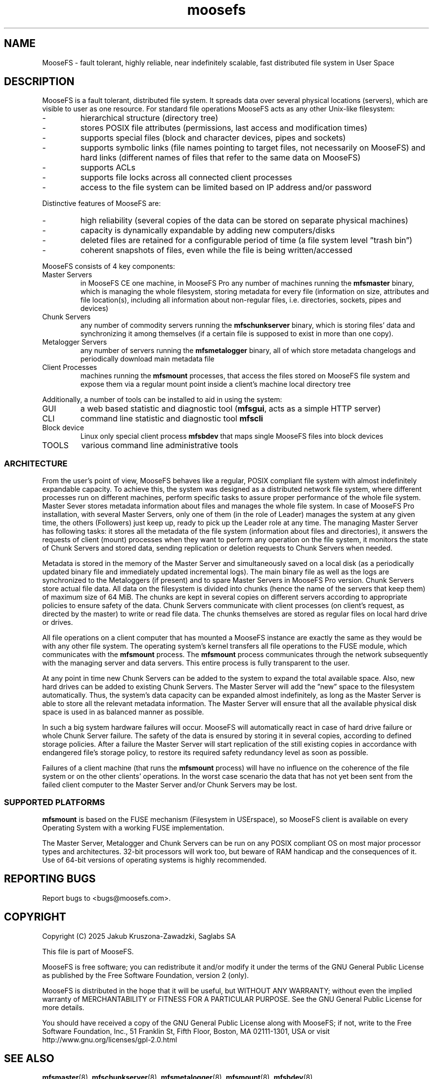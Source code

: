 .TH moosefs "7" "June 2025" "MooseFS 4.57.7-1" "This is part of MooseFS"
.ss 12 0
.SH NAME
MooseFS \- fault tolerant, highly reliable, near indefinitely scalable, fast distributed file system in User Space

.SH DESCRIPTION
.PP
MooseFS is a fault tolerant, distributed file system. It spreads data over several physical locations (servers), which are visible to user as one resource. For standard file operations MooseFS acts as any other Unix-like filesystem:
.TP
-
hierarchical structure (directory tree)
.TP 
-
stores POSIX file attributes (permissions, last access and modification times)
.TP
-
supports special files (block and character devices, pipes and sockets)
.TP
-
supports symbolic links (file names pointing to target files, not necessarily on MooseFS) and hard links (different names of files that refer to the same data on MooseFS)
.TP
-
supports ACLs
.TP
-
supports file locks across all connected client processes
.TP
-
access to the file system can be limited based on IP address and/or password
.PP
Distinctive features of MooseFS are:
.TP
-
high reliability (several copies of the data can be stored on separate physical machines)
.TP
-
capacity is dynamically expandable by adding new computers/disks
.TP
-
deleted files are retained for a configurable period of time (a file system level ”trash bin”) 
.TP
-
coherent snapshots of files, even while the file is being written/accessed
.PP
MooseFS consists of 4 key components:
.TP
Master Servers
in MooseFS CE one machine, in MooseFS Pro any number of machines running the \fBmfsmaster\fP binary, which is managing the whole filesystem, storing metadata for every file (information on size, attributes and file location(s), including all information about non-regular files, i.e. directories, sockets, pipes and devices)
.TP
Chunk Servers
any number of commodity servers running the \fBmfschunkserver\fP binary, which is storing files’ data and synchronizing it among themselves (if a certain file is supposed to exist in more than one copy).
.TP
Metalogger Servers
any number of servers running the \fBmfsmetalogger\fP binary, all of which store metadata changelogs and periodically download main metadata file
.TP
Client Processes
machines running the \fBmfsmount\fP processes, that access the files stored on MooseFS file system and expose them via a regular mount point inside a client's machine local directory tree
.PP
Additionally, a number of tools can be installed to aid in using the system:
.TP
GUI
a web based statistic and diagnostic tool (\fBmfsgui\fP, acts as a simple HTTP server)
.TP
CLI
command line statistic and diagnostic tool \fBmfscli\fP
.TP
Block device
Linux only special client process \fBmfsbdev\fP that maps single MooseFS files into block devices
.TP
TOOLS
various command line administrative tools

.SS ARCHITECTURE
.PP
From the user’s point of view, MooseFS behaves like a regular, POSIX compliant file system with almost indefinitely expandable capacity. 
To achieve this, the system was designed as a distributed network file system, where different processes run on different machines, perform specific tasks to assure proper performance of the whole file system.
Master Sever stores metadata information about files and manages the whole file system. In case of MooseFS Pro installation, with several Master Servers, only one of them (in the role of Leader) manages the system at any given time, the others (Followers) just keep up, ready to pick up the Leader role at any time. The managing Master Server has following tasks: it stores all the metadata of the file system (information about files and directories), it answers the requests of client (mount) processes when they want to perform any operation on the file system, it monitors the state of Chunk Servers and stored data, sending replication or deletion requests to Chunk Servers when needed.
.PP
Metadata is stored in the memory of the Master Server and simultaneously saved on a local disk (as a periodically updated binary file and immediately updated incremental logs). The main binary file as well as the logs are synchronized to the Metaloggers (if present) and to spare Master Servers in MooseFS Pro version.
Chunk Servers store actual file data. All data on the filesystem is divided into chunks (hence the name of the servers that keep them) of maximum size of 64 MiB. The chunks are kept in several copies on different servers according to appropriate policies to ensure safety of the data. Chunk Servers communicate with client processes (on client’s request, as directed by the master) to write or read file data. The chunks themselves are stored as regular files on local hard drive or drives.
.PP
All file operations on a client computer that has mounted a MooseFS instance are exactly the same as they would be with any other file system. The operating system’s kernel transfers all file operations to the FUSE module, which communicates with the \fBmfsmount\fP process. The \fBmfsmount\fP process communicates through the network subsequently with the managing server and data servers. This entire process is fully transparent to the user.
.PP
At any point in time new Chunk Servers can be added to the system to expand the total available space. Also, new hard drives can be added to existing Chunk Servers. The Master Server will add the ”new” space to the filesystem automatically. Thus, the system’s data capacity can be expanded almost indefinitely, as long as the Master Server is able to store all the relevant metadata information.
The Master Server will ensure that all the available physical disk space is used in as balanced manner as possible.
.PP
In such a big system hardware failures will occur. MooseFS will automatically react in case of hard drive failure or whole Chunk Server failure. The safety of the data is ensured by storing it in several copies, according to defined storage policies. After a failure the Master Server will start replication of the still existing copies in accordance with endangered file’s storage policy, to restore its required safety redundancy level as soon as possible.
.PP
Failures of a client machine (that runs the \fBmfsmount\fP process) will have no influence on the coherence of the file system or on the other clients’ operations. In the worst case scenario the data that has not yet been sent from the failed client computer to the Master Server and/or Chunk Servers may be lost.

.SS SUPPORTED PLATFORMS

\fBmfsmount\fP is based on the FUSE mechanism (Filesystem in USErspace), so MooseFS client is available on every Operating System with a working FUSE implementation.

The Master Server, Metalogger and Chunk Servers can be run on any POSIX compliant OS on most major processor types and architectures. 32-bit processors will work too, but beware of RAM handicap and the consequences of it. Use of 64-bit versions of operating systems is highly recommended.

.SH "REPORTING BUGS"
Report bugs to <bugs@moosefs.com>.
.SH COPYRIGHT
Copyright (C) 2025 Jakub Kruszona-Zawadzki, Saglabs SA

This file is part of MooseFS.

MooseFS is free software; you can redistribute it and/or modify
it under the terms of the GNU General Public License as published by
the Free Software Foundation, version 2 (only).

MooseFS is distributed in the hope that it will be useful,
but WITHOUT ANY WARRANTY; without even the implied warranty of
MERCHANTABILITY or FITNESS FOR A PARTICULAR PURPOSE. See the
GNU General Public License for more details.

You should have received a copy of the GNU General Public License
along with MooseFS; if not, write to the Free Software
Foundation, Inc., 51 Franklin St, Fifth Floor, Boston, MA 02111-1301, USA
or visit http://www.gnu.org/licenses/gpl-2.0.html
.SH "SEE ALSO"
.BR mfsmaster (8),
.BR mfschunkserver (8),
.BR mfsmetalogger (8),
.BR mfsmount (8),
.BR mfsbdev (8)
